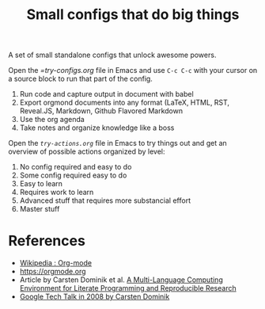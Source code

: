 #+TITLE: Small configs that do big things

A set of small standalone configs that unlock awesome powers.

Open the [[try-configs.org][=try-configs.org]] file in Emacs and use =C-c C-c= with your cursor on a source block to run that part of the config.

1. Run code and capture output in document with babel
2. Export orgmond documents into any format (LaTeX, HTML, RST, Reveal.JS, Markdown, Github Flavored Markdown
3. Use the org agenda
4. Take notes and organize knowledge like a boss

Open the [[try-actions.org][=try-actions.org=]] file in Emacs to try things out and get an overview
of possible actions organized by level:

0. No config required and easy to do
1. Some config required easy to do
2. Easy to learn
3. Requires work to learn
4. Advanced stuff that requires more substancial effort
5. Master stuff

* References

- [[https://en.wikipedia.org/wiki/Org-mode][Wikipedia : Org-mode]]
- [[https://orgmode.org]]
- Article by Carsten Dominik et al.  [[https://www.researchgate.net/publication/231337373_A_Multi-Language_Computing_Environment_for_Literate_Programming_and_Reproducible_Research][A Multi-Language Computing Environment for Literate Programming and Reproducible Research]]
- [[https://www.youtube.com/watch?v=oJTwQvgfgMM][Google Tech Talk in 2008 by Carsten Dominik]]
